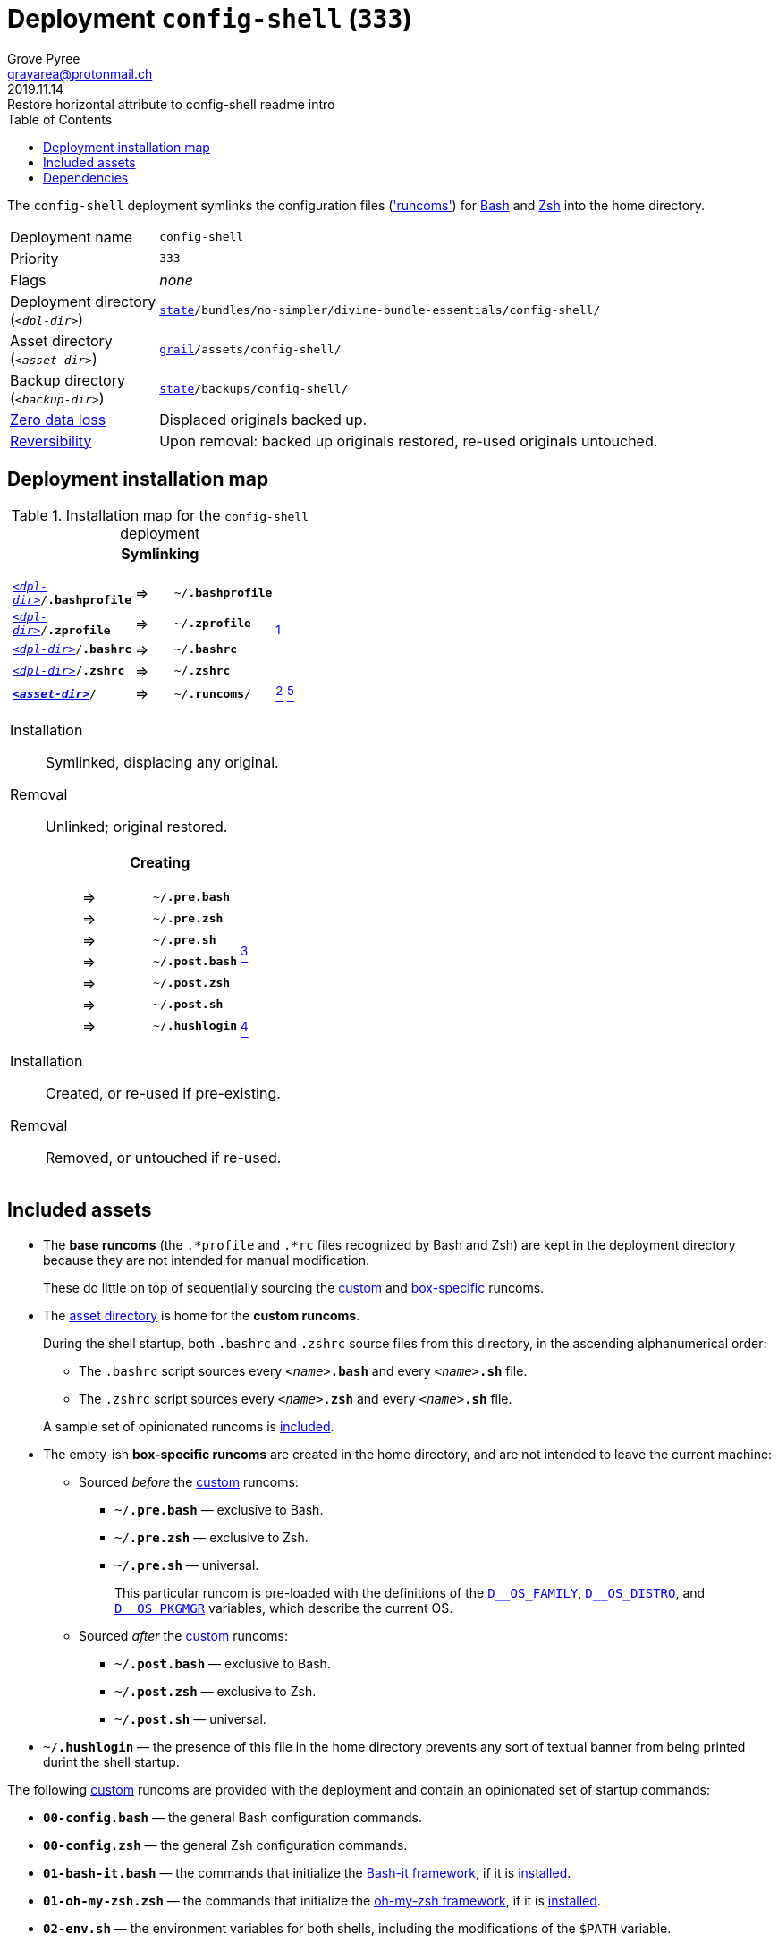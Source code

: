 [[config-shell-main]]
= Deployment `config-shell` (`333`)
:author: Grove Pyree
:email: grayarea@protonmail.ch
:revdate: 2019.11.14
:revremark: Restore horizontal attribute to config-shell readme intro
:doctype: article
// Visual
:toc:
// Subs:
:hs: #
:dhs: ##
:us: _
:dus: __
:as: *
:das: **

The `config-shell` deployment symlinks the configuration files (https://en.wikipedia.org/wiki/Run_commands['runcoms']) for https://www.gnu.org/software/bash/[Bash] and https://sourceforge.net/projects/zsh[Zsh] into the home directory.

[[config-shell-mtdt]]
[horizontal]
Deployment name:: `config-shell`
Priority:: `333`
Flags:: _none_
Deployment directory +++<br>+++ (`_<dpl-dir>_`):: `https://github.com/no-simpler/divine-dotfiles#fmwk-state[state]/bundles/no-simpler/divine-bundle-essentials/config-shell/`
Asset directory +++<br>+++ (`_<asset-dir>_`):: `https://github.com/no-simpler/divine-dotfiles#fmwk-grail[grail]/assets/config-shell/`
Backup directory +++<br>+++ (`_<backup-dir>_`):: `https://github.com/no-simpler/divine-dotfiles#fmwk-state[state]/backups/config-shell/`
https://github.com/no-simpler/divine-dotfiles#fmwk-zero-data-loss[Zero data loss]:: Displaced originals backed up.
https://github.com/no-simpler/divine-dotfiles#fmwk-reversibility[Reversibility]:: Upon removal: backed up originals restored, re-used originals untouched.

== Deployment installation map

.Installation map for the `config-shell` deployment
[%noheader,cols="<.<a",stripes=none]
|===

| +++<p align="center">+++
*Symlinking*
+++</p>+++

[%noheader,cols="4*<.^",stripes=none]
!===

! `<<config-shell-mtdt,_<dpl-dir>_>>/*.bashprofile*`
! =>
! `~/*.bashprofile*`
.4+! <<config-shell-base,^1^>>

! `<<config-shell-mtdt,_<dpl-dir>_>>/*.zprofile*`
! =>
! `~/*.zprofile*`

! `<<config-shell-mtdt,_<dpl-dir>_>>/*.bashrc*`
! =>
! `~/*.bashrc*`

! `<<config-shell-mtdt,_<dpl-dir>_>>/*.zshrc*`
! =>
! `~/*.zshrc*`

! `<<config-shell-mtdt,*_<asset-dir>_*>>/`
! =>
! `~/*.runcoms*/` 
! <<config-shell-runcoms,^2^>> <<config-shell-included,^5^>>

!===

Installation:: Symlinked, displacing any original.
Removal:: Unlinked; original restored.

| +++<p align="center">+++
*Creating*
+++</p>+++

[%noheader,cols="4*<.^",stripes=none]
!===

! 
! =>
! `~/*.pre.bash*`
.6+! <<config-shell-box-specific,^3^>>

! 
! =>
! `~/*.pre.zsh*`

! 
! =>
! `~/*.pre.sh*`

! 
! =>
! `~/*.post.bash*`

! 
! =>
! `~/*.post.zsh*`

! 
! =>
! `~/*.post.sh*`

! 
! =>
! `~/*.hushlogin*`
! <<config-shell-hushlogin,^4^>>

!===

Installation:: Created, or re-used if pre-existing.
Removal:: Removed, or untouched if re-used.

|===

== Included assets

* [[config-shell-base]]The *base runcoms* (the `.*profile` and `.*rc` files recognized by Bash and Zsh) are kept in the deployment directory because they are not intended for manual modification.
+
These do little on top of sequentially sourcing the <<config-shell-runcoms,custom>> and <<config-shell-box-specific,box-specific>> runcoms.
* [[config-shell-runcoms]]The <<config-shell-mtdt,asset directory>> is home for the *custom runcoms*.
+
During the shell startup, both `.bashrc` and `.zshrc` source files from this directory, in the ascending alphanumerical order:
+
--
** The `.bashrc` script sources every `__<name>__**.bash**` and every `__<name>__**.sh**` file.
** The `.zshrc` script sources every `__<name>__**.zsh**` and every `__<name>__**.sh**` file.
--
+
A sample set of opinionated runcoms is <<config-shell-included,included>>.
* [[config-shell-box-specific]]The empty-ish *box-specific runcoms* are created in the home directory, and are not intended to leave the current machine:
+
--
** Sourced _before_ the <<config-shell-runcoms,custom>> runcoms:
*** `~/*.pre.bash*` — exclusive to Bash.
*** `~/*.pre.zsh*` — exclusive to Zsh.
*** `~/*.pre.sh*` — universal.
+
This particular runcom is pre-loaded with the definitions of the https://github.com/no-simpler/divine-dotfiles#indct-os-family[`D{dus}OS_FAMILY`], https://github.com/no-simpler/divine-dotfiles#indct-os-distro[`D{dus}OS_DISTRO`], and https://github.com/no-simpler/divine-dotfiles#indct-os-pkgmgr[`D{dus}OS_PKGMGR`] variables, which describe the current OS.
** Sourced _after_ the <<config-shell-runcoms,custom>> runcoms:
*** `~/*.post.bash*` — exclusive to Bash.
*** `~/*.post.zsh*` — exclusive to Zsh.
*** `~/*.post.sh*` — universal.
--
* [[config-shell-hushlogin]]`~/*.hushlogin*` — the presence of this file in the home directory prevents any sort of textual banner from being printed durint the shell startup.

[[config-shell-included]]
The following <<config-shell-runcoms,custom>> runcoms are provided with the deployment and contain an opinionated set of startup commands:

* `*00-config.bash*` — the general Bash configuration commands.
* `*00-config.zsh*` — the general Zsh configuration commands.
* `*01-bash-it.bash*` — the commands that initialize the https://github.com/Bash-it/bash-it[Bash-it framework], if it is <<bash-it-main,installed>>.
* `*01-oh-my-zsh.zsh*` — the commands that initialize the https://ohmyz.sh[oh-my-zsh framework], if it is <<oh-my-zsh-main,installed>>.
* `*02-env.sh*` — the environment variables for both shells, including the modifications of the `$PATH` variable.
* `*03-fixes.sh*` — the bug fixes for both shells.
* `*04-aliases.sh*` — the aliases for both shells.
* `*05-funcs.sh*` — the utility functions for both shells.
* `*06-addons.zsh*` — the commands that initialize the addons for Zsh.

[[config-shell-dependencies]]
== Dependencies

The `config-shell` deployment is stand-alone.

However, it provides the support for other deployments in the current bundle (via the <<config-shell-included,included>> custom runcoms):

* `01-bash-it.bash` — initializes the Bash-it framework for the <<bash-it-main,`bash-it`>> deployment.
* `01-oh-my-zsh.zsh` — initializes the oh-my-zsh framework for the <<oh-my-zsh-main,`oh-my-zsh`>> deployment.
* `02-env.sh` — ensures that all flavors of `bin` directory are on the `$PATH` variable for the <<home-dirs-main,`home-dirs`>> and <<portable-bin-main,`portable-bin`>> deployments.
* `06-addons.zsh` — initializes the Zsh addons for the <<zsh-addons-main,`zsh-addons`>> deployment.